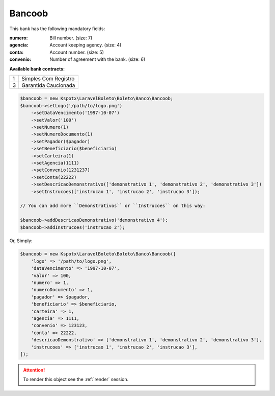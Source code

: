 Bancoob
=======

This bank has the following mandatory fields:

:numero: Bill number. (size: 7)
:agencia: Account keeping agency. (size: 4)
:conta: Account number. (size: 5)
:convenio: Number of agreement with the bank. (size: 6)

**Available bank contracts:**

=  ====================
1  Simples Com Registro
3  Garantida Caucionada
=  ====================

.. code-block:: php

    $bancoob = new Kspotx\LaravelBoleto\Boleto\Banco\Bancoob;
    $bancoob->setLogo('/path/to/logo.png')
        ->setDataVencimento('1997-10-07')
        ->setValor('100')
        ->setNumero(1)
        ->setNumeroDocumento(1)
        ->setPagador($pagador)
        ->setBeneficiario($beneficiario)
        ->setCarteira(1)
        ->setAgencia(1111)
        ->setConvenio(1231237)
        ->setConta(22222)
        ->setDescricaoDemonstrativo(['demonstrativo 1', 'demonstrativo 2', 'demonstrativo 3'])
        ->setInstrucoes(['instrucao 1', 'instrucao 2', 'instrucao 3']);

    // You can add more ``Demonstrativos`` or ``Instrucoes`` on this way:

    $bancoob->addDescricaoDemonstrativo('demonstrativo 4');
    $bancoob->addInstrucoes('instrucao 2');

Or, Simply:

.. code-block:: php

    $bancoob = new Kspotx\LaravelBoleto\Boleto\Banco\Bancoob([
        'logo' => '/path/to/logo.png',
        'dataVencimento' => '1997-10-07',
        'valor' => 100,
        'numero' => 1,
        'numeroDocumento' => 1,
        'pagador' => $pagador,
        'beneficiario' => $beneficiario,
        'carteira' => 1,
        'agencia' => 1111,
        'convenio' => 123123,
        'conta' => 22222,
        'descricaoDemonstrativo' => ['demonstrativo 1', 'demonstrativo 2', 'demonstrativo 3'],
        'instrucoes' => ['instrucao 1', 'instrucao 2', 'instrucao 3'],
    ]);

.. ATTENTION::
    To render this object see the :ref:`render` session.
